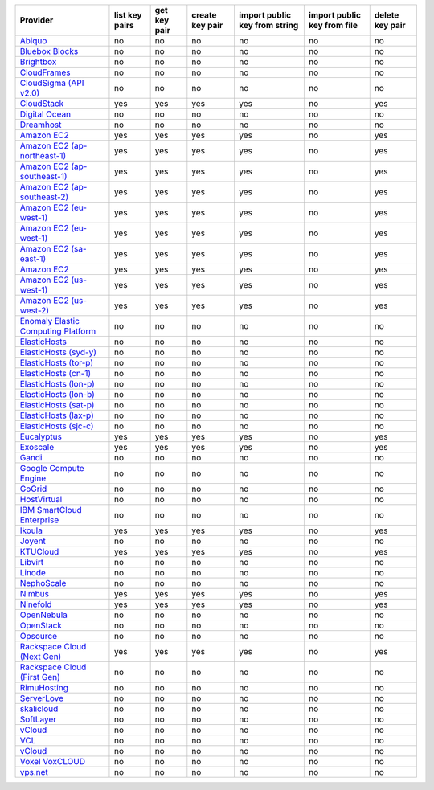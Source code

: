 ===================================== ============== ============ =============== ============================= =========================== ===============
Provider                              list key pairs get key pair create key pair import public key from string import public key from file delete key pair
===================================== ============== ============ =============== ============================= =========================== ===============
`Abiquo`_                             no             no           no              no                            no                          no             
`Bluebox Blocks`_                     no             no           no              no                            no                          no             
`Brightbox`_                          no             no           no              no                            no                          no             
`CloudFrames`_                        no             no           no              no                            no                          no             
`CloudSigma (API v2.0)`_              no             no           no              no                            no                          no             
`CloudStack`_                         yes            yes          yes             yes                           no                          yes            
`Digital Ocean`_                      no             no           no              no                            no                          no             
`Dreamhost`_                          no             no           no              no                            no                          no             
`Amazon EC2`_                         yes            yes          yes             yes                           no                          yes            
`Amazon EC2 (ap-northeast-1)`_        yes            yes          yes             yes                           no                          yes            
`Amazon EC2 (ap-southeast-1)`_        yes            yes          yes             yes                           no                          yes            
`Amazon EC2 (ap-southeast-2)`_        yes            yes          yes             yes                           no                          yes            
`Amazon EC2 (eu-west-1)`_             yes            yes          yes             yes                           no                          yes            
`Amazon EC2 (eu-west-1)`_             yes            yes          yes             yes                           no                          yes            
`Amazon EC2 (sa-east-1)`_             yes            yes          yes             yes                           no                          yes            
`Amazon EC2`_                         yes            yes          yes             yes                           no                          yes            
`Amazon EC2 (us-west-1)`_             yes            yes          yes             yes                           no                          yes            
`Amazon EC2 (us-west-2)`_             yes            yes          yes             yes                           no                          yes            
`Enomaly Elastic Computing Platform`_ no             no           no              no                            no                          no             
`ElasticHosts`_                       no             no           no              no                            no                          no             
`ElasticHosts (syd-y)`_               no             no           no              no                            no                          no             
`ElasticHosts (tor-p)`_               no             no           no              no                            no                          no             
`ElasticHosts (cn-1)`_                no             no           no              no                            no                          no             
`ElasticHosts (lon-p)`_               no             no           no              no                            no                          no             
`ElasticHosts (lon-b)`_               no             no           no              no                            no                          no             
`ElasticHosts (sat-p)`_               no             no           no              no                            no                          no             
`ElasticHosts (lax-p)`_               no             no           no              no                            no                          no             
`ElasticHosts (sjc-c)`_               no             no           no              no                            no                          no             
`Eucalyptus`_                         yes            yes          yes             yes                           no                          yes            
`Exoscale`_                           yes            yes          yes             yes                           no                          yes            
`Gandi`_                              no             no           no              no                            no                          no             
`Google Compute Engine`_              no             no           no              no                            no                          no             
`GoGrid`_                             no             no           no              no                            no                          no             
`HostVirtual`_                        no             no           no              no                            no                          no             
`IBM SmartCloud Enterprise`_          no             no           no              no                            no                          no             
`Ikoula`_                             yes            yes          yes             yes                           no                          yes            
`Joyent`_                             no             no           no              no                            no                          no             
`KTUCloud`_                           yes            yes          yes             yes                           no                          yes            
`Libvirt`_                            no             no           no              no                            no                          no             
`Linode`_                             no             no           no              no                            no                          no             
`NephoScale`_                         no             no           no              no                            no                          no             
`Nimbus`_                             yes            yes          yes             yes                           no                          yes            
`Ninefold`_                           yes            yes          yes             yes                           no                          yes            
`OpenNebula`_                         no             no           no              no                            no                          no             
`OpenStack`_                          no             no           no              no                            no                          no             
`Opsource`_                           no             no           no              no                            no                          no             
`Rackspace Cloud (Next Gen)`_         yes            yes          yes             yes                           no                          yes            
`Rackspace Cloud (First Gen)`_        no             no           no              no                            no                          no             
`RimuHosting`_                        no             no           no              no                            no                          no             
`ServerLove`_                         no             no           no              no                            no                          no             
`skalicloud`_                         no             no           no              no                            no                          no             
`SoftLayer`_                          no             no           no              no                            no                          no             
`vCloud`_                             no             no           no              no                            no                          no             
`VCL`_                                no             no           no              no                            no                          no             
`vCloud`_                             no             no           no              no                            no                          no             
`Voxel VoxCLOUD`_                     no             no           no              no                            no                          no             
`vps.net`_                            no             no           no              no                            no                          no             
===================================== ============== ============ =============== ============================= =========================== ===============

.. _`Abiquo`: http://www.abiquo.com/
.. _`Bluebox Blocks`: http://bluebox.net
.. _`Brightbox`: http://www.brightbox.co.uk/
.. _`CloudFrames`: http://www.cloudframes.net/
.. _`CloudSigma (API v2.0)`: http://www.cloudsigma.com/
.. _`CloudStack`: http://cloudstack.org/
.. _`Digital Ocean`: https://www.digitalocean.com
.. _`Dreamhost`: http://dreamhost.com/
.. _`Amazon EC2`: http://aws.amazon.com/ec2/
.. _`Amazon EC2 (ap-northeast-1)`: http://aws.amazon.com/ec2/
.. _`Amazon EC2 (ap-southeast-1)`: http://aws.amazon.com/ec2/
.. _`Amazon EC2 (ap-southeast-2)`: http://aws.amazon.com/ec2/
.. _`Amazon EC2 (eu-west-1)`: http://aws.amazon.com/ec2/
.. _`Amazon EC2 (eu-west-1)`: http://aws.amazon.com/ec2/
.. _`Amazon EC2 (sa-east-1)`: http://aws.amazon.com/ec2/
.. _`Amazon EC2`: http://aws.amazon.com/ec2/
.. _`Amazon EC2 (us-west-1)`: http://aws.amazon.com/ec2/
.. _`Amazon EC2 (us-west-2)`: http://aws.amazon.com/ec2/
.. _`Enomaly Elastic Computing Platform`: http://www.enomaly.com/
.. _`ElasticHosts`: http://www.elastichosts.com/
.. _`ElasticHosts (syd-y)`: http://www.elastichosts.com/
.. _`ElasticHosts (tor-p)`: http://www.elastichosts.com/
.. _`ElasticHosts (cn-1)`: http://www.elastichosts.com/
.. _`ElasticHosts (lon-p)`: http://www.elastichosts.com/
.. _`ElasticHosts (lon-b)`: http://www.elastichosts.com/
.. _`ElasticHosts (sat-p)`: http://www.elastichosts.com/
.. _`ElasticHosts (lax-p)`: http://www.elastichosts.com/
.. _`ElasticHosts (sjc-c)`: http://www.elastichosts.com/
.. _`Eucalyptus`: http://www.eucalyptus.com/
.. _`Exoscale`: https://www.exoscale.ch/
.. _`Gandi`: http://www.gandi.net/
.. _`Google Compute Engine`: https://cloud.google.com/
.. _`GoGrid`: http://www.gogrid.com/
.. _`HostVirtual`: http://www.vr.org
.. _`IBM SmartCloud Enterprise`: http://ibm.com/services/us/en/cloud-enterprise/
.. _`Ikoula`: http://express.ikoula.co.uk/cloudstack
.. _`Joyent`: http://www.joyentcloud.com
.. _`KTUCloud`: https://ucloudbiz.olleh.com/
.. _`Libvirt`: http://libvirt.org/
.. _`Linode`: http://www.linode.com/
.. _`NephoScale`: http://www.nephoscale.com
.. _`Nimbus`: http://www.nimbusproject.org/
.. _`Ninefold`: http://ninefold.com/
.. _`OpenNebula`: http://opennebula.org/
.. _`OpenStack`: http://openstack.org/
.. _`Opsource`: http://www.opsource.net/
.. _`Rackspace Cloud (Next Gen)`: http://www.rackspace.com
.. _`Rackspace Cloud (First Gen)`: http://www.rackspace.com
.. _`RimuHosting`: http://rimuhosting.com/
.. _`ServerLove`: http://www.serverlove.com/
.. _`skalicloud`: http://www.skalicloud.com/
.. _`SoftLayer`: http://www.softlayer.com/
.. _`vCloud`: http://www.vmware.com/products/vcloud/
.. _`VCL`: http://incubator.apache.org/vcl/
.. _`vCloud`: http://www.vmware.com/products/vcloud/
.. _`Voxel VoxCLOUD`: http://www.voxel.net/
.. _`vps.net`: http://vps.net/
